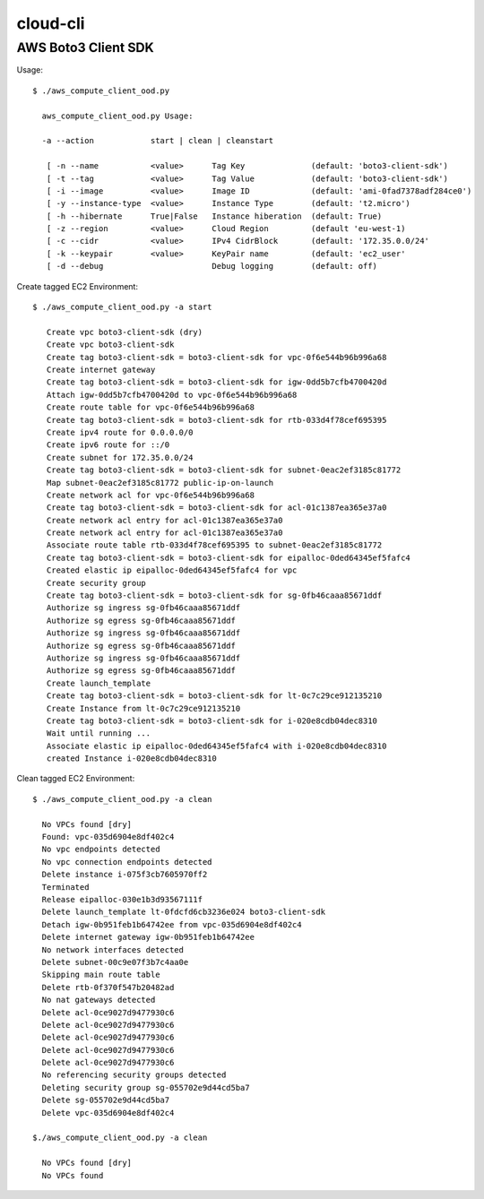 ================
cloud-cli
================

AWS Boto3 Client SDK
======

Usage::
            
          $ ./aws_compute_client_ood.py
             
            aws_compute_client_ood.py Usage:
             
            -a --action            start | clean | cleanstart
             
             [ -n --name           <value>      Tag Key              (default: 'boto3-client-sdk')
             [ -t --tag            <value>      Tag Value            (default: 'boto3-client-sdk')
             [ -i --image          <value>      Image ID             (default: 'ami-0fad7378adf284ce0')
             [ -y --instance-type  <value>      Instance Type        (default: 't2.micro')
             [ -h --hibernate      True|False   Instance hiberation  (default: True)
             [ -z --region         <value>      Cloud Region         (default 'eu-west-1)
             [ -c --cidr           <value>      IPv4 CidrBlock       (default: '172.35.0.0/24'
             [ -k --keypair        <value>      KeyPair name         (default: 'ec2_user'
             [ -d --debug                       Debug logging        (default: off)

                        
            
Create tagged EC2 Environment::

         $ ./aws_compute_client_ood.py -a start

            Create vpc boto3-client-sdk (dry)
            Create vpc boto3-client-sdk 
            Create tag boto3-client-sdk = boto3-client-sdk for vpc-0f6e544b96b996a68 
            Create internet gateway 
            Create tag boto3-client-sdk = boto3-client-sdk for igw-0dd5b7cfb4700420d 
            Attach igw-0dd5b7cfb4700420d to vpc-0f6e544b96b996a68 
            Create route table for vpc-0f6e544b96b996a68 
            Create tag boto3-client-sdk = boto3-client-sdk for rtb-033d4f78cef695395 
            Create ipv4 route for 0.0.0.0/0 
            Create ipv6 route for ::/0 
            Create subnet for 172.35.0.0/24 
            Create tag boto3-client-sdk = boto3-client-sdk for subnet-0eac2ef3185c81772 
            Map subnet-0eac2ef3185c81772 public-ip-on-launch
            Create network acl for vpc-0f6e544b96b996a68 
            Create tag boto3-client-sdk = boto3-client-sdk for acl-01c1387ea365e37a0 
            Create network acl entry for acl-01c1387ea365e37a0 
            Create network acl entry for acl-01c1387ea365e37a0 
            Associate route table rtb-033d4f78cef695395 to subnet-0eac2ef3185c81772 
            Create tag boto3-client-sdk = boto3-client-sdk for eipalloc-0ded64345ef5fafc4 
            Created elastic ip eipalloc-0ded64345ef5fafc4 for vpc 
            Create security group 
            Create tag boto3-client-sdk = boto3-client-sdk for sg-0fb46caaa85671ddf 
            Authorize sg ingress sg-0fb46caaa85671ddf 
            Authorize sg egress sg-0fb46caaa85671ddf 
            Authorize sg ingress sg-0fb46caaa85671ddf 
            Authorize sg egress sg-0fb46caaa85671ddf 
            Authorize sg ingress sg-0fb46caaa85671ddf 
            Authorize sg egress sg-0fb46caaa85671ddf 
            Create launch_template 
            Create tag boto3-client-sdk = boto3-client-sdk for lt-0c7c29ce912135210 
            Create Instance from lt-0c7c29ce912135210
            Create tag boto3-client-sdk = boto3-client-sdk for i-020e8cdb04dec8310 
            Wait until running ...
            Associate elastic ip eipalloc-0ded64345ef5fafc4 with i-020e8cdb04dec8310 
            created Instance i-020e8cdb04dec8310
 

Clean tagged EC2 Environment::

          $ ./aws_compute_client_ood.py -a clean

            No VPCs found [dry]
            Found: vpc-035d6904e8df402c4
            No vpc endpoints detected
            No vpc connection endpoints detected
            Delete instance i-075f3cb7605970ff2 
            Terminated 
            Release eipalloc-030e1b3d93567111f 
            Delete launch_template lt-0fdcfd6cb3236e024 boto3-client-sdk
            Detach igw-0b951feb1b64742ee from vpc-035d6904e8df402c4 
            Delete internet gateway igw-0b951feb1b64742ee 
            No network interfaces detected
            Delete subnet-00c9e07f3b7c4aa0e 
            Skipping main route table
            Delete rtb-0f370f547b20482ad 
            No nat gateways detected
            Delete acl-0ce9027d9477930c6 
            Delete acl-0ce9027d9477930c6 
            Delete acl-0ce9027d9477930c6 
            Delete acl-0ce9027d9477930c6 
            Delete acl-0ce9027d9477930c6 
            No referencing security groups detected
            Deleting security group sg-055702e9d44cd5ba7
            Delete sg-055702e9d44cd5ba7 
            Delete vpc-035d6904e8df402c4 
            
          $./aws_compute_client_ood.py -a clean

            No VPCs found [dry]
            No VPCs found
